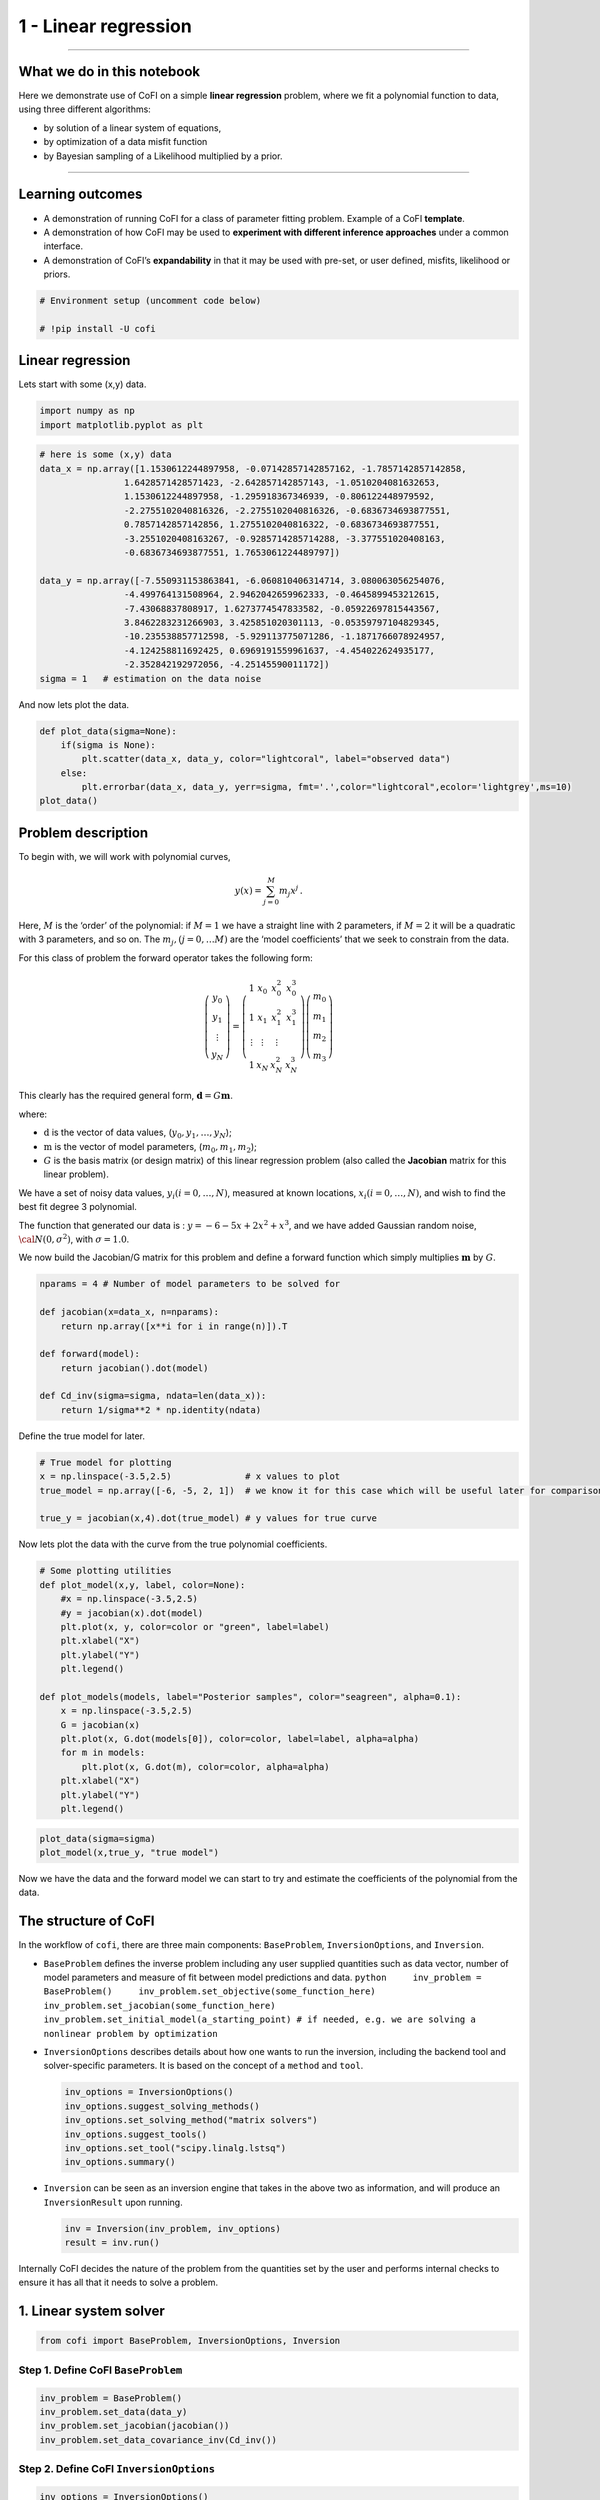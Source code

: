 
.. DO NOT EDIT.
.. THIS FILE WAS AUTOMATICALLY GENERATED BY SPHINX-GALLERY.
.. TO MAKE CHANGES, EDIT THE SOURCE PYTHON FILE:
.. "tutorials/generated/1_linear_regression.py"
.. LINE NUMBERS ARE GIVEN BELOW.

.. only:: html

    .. note::
        :class: sphx-glr-download-link-note

        Click :ref:`here <sphx_glr_download_tutorials_generated_1_linear_regression.py>`
        to download the full example code

.. rst-class:: sphx-glr-example-title

.. _sphx_glr_tutorials_generated_1_linear_regression.py:


1 - Linear regression
=====================

.. GENERATED FROM PYTHON SOURCE LINES 9-14

|Open In Colab|

.. |Open In Colab| image:: https://img.shields.io/badge/open%20in-Colab-b5e2fa?logo=googlecolab&style=flat-square&color=ffd670
   :target: https://colab.research.google.com/github/inlab-geo/cofi-examples/blob/main/tutorials/1_linear_regression.ipynb


.. GENERATED FROM PYTHON SOURCE LINES 17-42

--------------

What we do in this notebook
---------------------------

Here we demonstrate use of CoFI on a simple **linear regression**
problem, where we fit a polynomial function to data, using three
different algorithms:

-  by solution of a linear system of equations,
-  by optimization of a data misfit function
-  by Bayesian sampling of a Likelihood multiplied by a prior.

--------------

Learning outcomes
-----------------

-  A demonstration of running CoFI for a class of parameter fitting
   problem. Example of a CoFI **template**.
-  A demonstration of how CoFI may be used to **experiment with
   different inference approaches** under a common interface.
-  A demonstration of CoFI’s **expandability** in that it may be used
   with pre-set, or user defined, misfits, likelihood or priors.


.. GENERATED FROM PYTHON SOURCE LINES 42-47

.. code-block:: default


    # Environment setup (uncomment code below)

    # !pip install -U cofi








.. GENERATED FROM PYTHON SOURCE LINES 52-57

Linear regression
-----------------

Lets start with some (x,y) data.


.. GENERATED FROM PYTHON SOURCE LINES 57-61

.. code-block:: default


    import numpy as np
    import matplotlib.pyplot as plt








.. GENERATED FROM PYTHON SOURCE LINES 63-82

.. code-block:: default


    # here is some (x,y) data
    data_x = np.array([1.1530612244897958, -0.07142857142857162, -1.7857142857142858, 
                    1.6428571428571423, -2.642857142857143, -1.0510204081632653, 
                    1.1530612244897958, -1.295918367346939, -0.806122448979592, 
                    -2.2755102040816326, -2.2755102040816326, -0.6836734693877551, 
                    0.7857142857142856, 1.2755102040816322, -0.6836734693877551, 
                    -3.2551020408163267, -0.9285714285714288, -3.377551020408163, 
                    -0.6836734693877551, 1.7653061224489797])

    data_y = np.array([-7.550931153863841, -6.060810406314714, 3.080063056254076, 
                    -4.499764131508964, 2.9462042659962333, -0.4645899453212615, 
                    -7.43068837808917, 1.6273774547833582, -0.05922697815443567, 
                    3.8462283231266903, 3.425851020301113, -0.05359797104829345, 
                    -10.235538857712598, -5.929113775071286, -1.1871766078924957, 
                    -4.124258811692425, 0.6969191559961637, -4.454022624935177, 
                    -2.352842192972056, -4.25145590011172])
    sigma = 1   # estimation on the data noise








.. GENERATED FROM PYTHON SOURCE LINES 87-89

And now lets plot the data.


.. GENERATED FROM PYTHON SOURCE LINES 89-97

.. code-block:: default


    def plot_data(sigma=None):
        if(sigma is None):
            plt.scatter(data_x, data_y, color="lightcoral", label="observed data")
        else:
            plt.errorbar(data_x, data_y, yerr=sigma, fmt='.',color="lightcoral",ecolor='lightgrey',ms=10)
    plot_data()




.. image-sg:: /tutorials/generated/images/sphx_glr_1_linear_regression_001.png
   :alt: 1 linear regression
   :srcset: /tutorials/generated/images/sphx_glr_1_linear_regression_001.png
   :class: sphx-glr-single-img





.. GENERATED FROM PYTHON SOURCE LINES 102-139

Problem description
-------------------

To begin with, we will work with polynomial curves,

.. math:: y(x) = \sum_{j=0}^M m_j x^j\,.

Here, :math:`M` is the ‘order’ of the polynomial: if :math:`M=1` we have
a straight line with 2 parameters, if :math:`M=2` it will be a quadratic
with 3 parameters, and so on. The :math:`m_j, (j=0,\dots M)` are the
‘model coefficients’ that we seek to constrain from the data.

For this class of problem the forward operator takes the following form:

.. math:: \left(\begin{array}{c}y_0\\y_1\\\vdots\\y_N\end{array}\right) = \left(\begin{array}{ccc}1&x_0&x_0^2&x_0^3\\1&x_1&x_1^2&x_1^3\\\vdots&\vdots&\vdots\\1&x_N&x_N^2&x_N^3\end{array}\right)\left(\begin{array}{c}m_0\\m_1\\m_2\\m_3\end{array}\right)

This clearly has the required general form,
:math:`\mathbf{d} =G{\mathbf m}`.

where:

-  :math:`\textbf{d}` is the vector of data values,
   (:math:`y_0,y_1,\dots,y_N`);
-  :math:`\textbf{m}` is the vector of model parameters,
   (:math:`m_0,m_1,m_2`);
-  :math:`G` is the basis matrix (or design matrix) of this linear
   regression problem (also called the **Jacobian** matrix for this
   linear problem).

We have a set of noisy data values, :math:`y_i (i=0,\dots,N)`, measured
at known locations, :math:`x_i (i=0,\dots,N)`, and wish to find the best
fit degree 3 polynomial.

The function that generated our data is : :math:`y=-6-5x+2x^2+x^3`, and
we have added Gaussian random noise, :math:`{\cal N}(0,\sigma^2)`, with
:math:`\sigma=1.0`.


.. GENERATED FROM PYTHON SOURCE LINES 142-145

We now build the Jacobian/G matrix for this problem and define a forward
function which simply multiplies :math:`\mathbf m` by :math:`G`.


.. GENERATED FROM PYTHON SOURCE LINES 145-157

.. code-block:: default


    nparams = 4 # Number of model parameters to be solved for

    def jacobian(x=data_x, n=nparams):
        return np.array([x**i for i in range(n)]).T

    def forward(model):
        return jacobian().dot(model)

    def Cd_inv(sigma=sigma, ndata=len(data_x)):
        return 1/sigma**2 * np.identity(ndata)








.. GENERATED FROM PYTHON SOURCE LINES 162-164

Define the true model for later.


.. GENERATED FROM PYTHON SOURCE LINES 164-171

.. code-block:: default


    # True model for plotting
    x = np.linspace(-3.5,2.5)              # x values to plot
    true_model = np.array([-6, -5, 2, 1])  # we know it for this case which will be useful later for comparison.

    true_y = jacobian(x,4).dot(true_model) # y values for true curve








.. GENERATED FROM PYTHON SOURCE LINES 176-179

Now lets plot the data with the curve from the true polynomial
coefficients.


.. GENERATED FROM PYTHON SOURCE LINES 179-199

.. code-block:: default


    # Some plotting utilities
    def plot_model(x,y, label, color=None):
        #x = np.linspace(-3.5,2.5)
        #y = jacobian(x).dot(model)
        plt.plot(x, y, color=color or "green", label=label)
        plt.xlabel("X")
        plt.ylabel("Y")
        plt.legend()

    def plot_models(models, label="Posterior samples", color="seagreen", alpha=0.1):
        x = np.linspace(-3.5,2.5)
        G = jacobian(x)
        plt.plot(x, G.dot(models[0]), color=color, label=label, alpha=alpha)
        for m in models:
            plt.plot(x, G.dot(m), color=color, alpha=alpha)
        plt.xlabel("X")
        plt.ylabel("Y")
        plt.legend()








.. GENERATED FROM PYTHON SOURCE LINES 201-205

.. code-block:: default


    plot_data(sigma=sigma)
    plot_model(x,true_y, "true model")




.. image-sg:: /tutorials/generated/images/sphx_glr_1_linear_regression_002.png
   :alt: 1 linear regression
   :srcset: /tutorials/generated/images/sphx_glr_1_linear_regression_002.png
   :class: sphx-glr-single-img





.. GENERATED FROM PYTHON SOURCE LINES 210-213

Now we have the data and the forward model we can start to try and
estimate the coefficients of the polynomial from the data.


.. GENERATED FROM PYTHON SOURCE LINES 216-257

The structure of CoFI 
----------------------

In the workflow of ``cofi``, there are three main components:
``BaseProblem``, ``InversionOptions``, and ``Inversion``.

-  ``BaseProblem`` defines the inverse problem including any user
   supplied quantities such as data vector, number of model parameters
   and measure of fit between model predictions and data.
   ``python     inv_problem = BaseProblem()     inv_problem.set_objective(some_function_here)     inv_problem.set_jacobian(some_function_here)     inv_problem.set_initial_model(a_starting_point) # if needed, e.g. we are solving a nonlinear problem by optimization``

    

-  ``InversionOptions`` describes details about how one wants to run the
   inversion, including the backend tool and solver-specific parameters.
   It is based on the concept of a ``method`` and ``tool``.

   .. code:: python

      inv_options = InversionOptions()
      inv_options.suggest_solving_methods()
      inv_options.set_solving_method("matrix solvers")
      inv_options.suggest_tools()
      inv_options.set_tool("scipy.linalg.lstsq")
      inv_options.summary()

    

-  ``Inversion`` can be seen as an inversion engine that takes in the
   above two as information, and will produce an ``InversionResult``
   upon running.

   .. code:: python

      inv = Inversion(inv_problem, inv_options)
      result = inv.run()

Internally CoFI decides the nature of the problem from the quantities
set by the user and performs internal checks to ensure it has all that
it needs to solve a problem.


.. GENERATED FROM PYTHON SOURCE LINES 260-263

1. Linear system solver
-----------------------


.. GENERATED FROM PYTHON SOURCE LINES 263-266

.. code-block:: default


    from cofi import BaseProblem, InversionOptions, Inversion








.. GENERATED FROM PYTHON SOURCE LINES 271-274

Step 1. Define CoFI ``BaseProblem``
~~~~~~~~~~~~~~~~~~~~~~~~~~~~~~~~~~~


.. GENERATED FROM PYTHON SOURCE LINES 274-280

.. code-block:: default


    inv_problem = BaseProblem()
    inv_problem.set_data(data_y)
    inv_problem.set_jacobian(jacobian())
    inv_problem.set_data_covariance_inv(Cd_inv())








.. GENERATED FROM PYTHON SOURCE LINES 285-288

Step 2. Define CoFI ``InversionOptions``
~~~~~~~~~~~~~~~~~~~~~~~~~~~~~~~~~~~~~~~~


.. GENERATED FROM PYTHON SOURCE LINES 288-291

.. code-block:: default


    inv_options = InversionOptions()








.. GENERATED FROM PYTHON SOURCE LINES 296-299

Using the information supplied, we can ask CoFI to suggest some solving
methods.


.. GENERATED FROM PYTHON SOURCE LINES 299-302

.. code-block:: default


    inv_options.suggest_solving_methods()





.. rst-class:: sphx-glr-script-out

 .. code-block:: none

    The following solving methods are supported:
    {'optimization', 'matrix solvers', 'sampling'}

    Use `suggest_tools()` to see a full list of backend tools for each method




.. GENERATED FROM PYTHON SOURCE LINES 307-309

We can ask CoFI to suggest some specific software tools as well.


.. GENERATED FROM PYTHON SOURCE LINES 309-312

.. code-block:: default


    inv_options.suggest_tools()





.. rst-class:: sphx-glr-script-out

 .. code-block:: none

    Here's a complete list of inversion solvers supported by CoFI (grouped by methods):
    {
        "optimization": [
            "scipy.optimize.minimize",
            "scipy.optimize.least_squares",
            "torch.optim"
        ],
        "matrix solvers": [
            "scipy.linalg.lstsq",
            "cofi.simple_newton"
        ],
        "sampling": [
            "emcee"
        ]
    }




.. GENERATED FROM PYTHON SOURCE LINES 314-318

.. code-block:: default


    inv_options.set_solving_method("matrix solvers") # lets decide to use a matrix solver.
    inv_options.summary()





.. rst-class:: sphx-glr-script-out

 .. code-block:: none

    =============================
    Summary for inversion options
    =============================
    Solving method: matrix solvers
    Use `suggest_solving_methods()` to check available solving methods.
    -----------------------------
    Backend tool: `scipy.linalg.lstsq (by default)` - SciPy's wrapper function over LAPACK's linear least-squares solver, using 'gelsd', 'gelsy' (default), or 'gelss' as backend driver
    References: ['https://docs.scipy.org/doc/scipy/reference/generated/scipy.linalg.lstsq.html', 'https://www.netlib.org/lapack/lug/node27.html']
    Use `suggest_tools()` to check available backend tools.
    -----------------------------
    Solver-specific parameters: None set
    Use `suggest_solver_params()` to check required/optional solver-specific parameters.




.. GENERATED FROM PYTHON SOURCE LINES 320-324

.. code-block:: default


    # below is optional, as this has already been the default tool under "linear least square"
    inv_options.set_tool("scipy.linalg.lstsq")








.. GENERATED FROM PYTHON SOURCE LINES 329-347

Step 3. Define CoFI ``Inversion`` and run
~~~~~~~~~~~~~~~~~~~~~~~~~~~~~~~~~~~~~~~~~

Our choices so far have defined a linear parameter estimation problem
(without any regularization) to be solved within a least squares
framework. In this case the selection of a ``matrix solvers`` method
will mean we are calculating the standard least squares solution

.. math::


   m = (G^T C_d^{-1} G)^{-1} G^T C_d^{-1} d

and our choice of backend tool ``scipy.linalg.lstsq``, means that we
will employ scipy’s ``linalg`` package to perform the numerics.

Lets run CoFI.


.. GENERATED FROM PYTHON SOURCE LINES 347-351

.. code-block:: default


    inv = Inversion(inv_problem, inv_options)
    inv_result = inv.run()








.. GENERATED FROM PYTHON SOURCE LINES 353-357

.. code-block:: default


    print(f"The inversion result from `scipy.linalg.lstsq`: {inv_result.model}\n")
    inv_result.summary()





.. rst-class:: sphx-glr-script-out

 .. code-block:: none

    The inversion result from `scipy.linalg.lstsq`: [-5.71964359 -5.10903808  1.82553662  0.97472374]

    ============================
    Summary for inversion result
    ============================
    SUCCESS
    ----------------------------
    model: [-5.71964359 -5.10903808  1.82553662  0.97472374]
    sum_of_squared_residuals: []
    effective_rank: 4
    singular_values: [3765.51775745   69.19268194   16.27124488    3.85437889]
    model_covariance: [[ 0.19027447  0.05812534 -0.08168411 -0.02550866]
     [ 0.05812534  0.08673796 -0.03312809 -0.01812686]
     [-0.08168411 -0.03312809  0.05184851  0.01704165]
     [-0.02550866 -0.01812686  0.01704165  0.00676031]]




.. GENERATED FROM PYTHON SOURCE LINES 362-364

Lets plot the solution.


.. GENERATED FROM PYTHON SOURCE LINES 364-369

.. code-block:: default


    plot_data()
    plot_model(x,jacobian(x).dot(inv_result.model), "linear system solver", color="seagreen")
    plot_model(x,true_y, "true model", color="darkorange")




.. image-sg:: /tutorials/generated/images/sphx_glr_1_linear_regression_003.png
   :alt: 1 linear regression
   :srcset: /tutorials/generated/images/sphx_glr_1_linear_regression_003.png
   :class: sphx-glr-single-img





.. GENERATED FROM PYTHON SOURCE LINES 374-399

2. Optimizer
------------

The same overdetermined linear problem,
:math:`\textbf{d} = G\textbf{m}`, with Gaussian data noise can also be
solved by minimising the squares of the residual of the linear
equations, e.g. :math:`\textbf{r}^T \textbf{C}_d^{-1}\textbf{r}` where
:math:`\textbf{r}=\textbf{d}-G\textbf{m}`. The above matrix solver
solution gives us the best data fitting model, but a direct optimisation
approach could also be used, say when the number of unknowns is large
and we do not wish, or are unable to provide the Jacobian function.

So we use a plain optimizer ``scipy.optimize.minimize`` to demonstrate
this ability.

.. raw:: html

   <!-- For this backend solver to run successfully, some additional information should be provided, otherwise
   you'll see an error to notify what additional information is required by the solver.

   There are several ways to provide the information needed to solve an inverse problem with 
   CoFI. In the example below we provide functions to calculate the data and the optional 
   regularisation. CoFI then generates the objective function for us based on the information 
   provided. The alternative to this would be to directly provide objective function to CoFI. -->


.. GENERATED FROM PYTHON SOURCE LINES 399-421

.. code-block:: default


    ######## CoFI BaseProblem - provide additional information
    inv_problem.set_initial_model(np.ones(nparams))
    inv_problem.set_forward(forward)
    inv_problem.set_data_misfit("squared error")

    # inv_problem.set_objective(your_own_misfit_function)    # (optionally) if you'd like to define your own misfit
    # inv_problem.set_gradient(your_own_gradient_of_misfit_function)    # (optionally) if you'd like to define your own misfit gradient

    ######## CoFI InversionOptions - set a different tool
    inv_options_2 = InversionOptions()
    inv_options_2.set_tool("scipy.optimize.minimize")
    inv_options_2.set_params(method="Nelder-Mead")

    ######## CoFI Inversion - run it
    inv_2 = Inversion(inv_problem, inv_options_2)
    inv_result_2 = inv_2.run()

    ######## CoFI InversionResult - check result
    print(f"The inversion result from `scipy.optimize.minimize`: {inv_result_2.model}\n")
    inv_result_2.summary()





.. rst-class:: sphx-glr-script-out

 .. code-block:: none

    The inversion result from `scipy.optimize.minimize`: [-5.71967431 -5.10913992  1.82556456  0.9747426 ]

    ============================
    Summary for inversion result
    ============================
    SUCCESS
    ----------------------------
    fun: 14.961508008942795
    nit: 193
    nfev: 330
    status: 0
    message: Optimization terminated successfully.
    final_simplex: (array([[-5.71967431, -5.10913992,  1.82556456,  0.9747426 ],
           [-5.71958302, -5.10907158,  1.8255083 ,  0.97472628],
           [-5.71969118, -5.10911404,  1.82556388,  0.97474474],
           [-5.7197282 , -5.10917942,  1.82554925,  0.97474097],
           [-5.71960767, -5.10913354,  1.82551338,  0.97473478]]), array([14.96150801, 14.96150804, 14.96150805, 14.9615082 , 14.96150821]))
    model: [-5.71967431 -5.10913992  1.82556456  0.9747426 ]




.. GENERATED FROM PYTHON SOURCE LINES 423-428

.. code-block:: default


    plot_data()
    plot_model(x,jacobian(x).dot(inv_result_2.model), "optimization solution", color="cornflowerblue")
    plot_model(x,true_y, "true model", color="darkorange")




.. image-sg:: /tutorials/generated/images/sphx_glr_1_linear_regression_004.png
   :alt: 1 linear regression
   :srcset: /tutorials/generated/images/sphx_glr_1_linear_regression_004.png
   :class: sphx-glr-single-img





.. GENERATED FROM PYTHON SOURCE LINES 433-435

--------------


.. GENERATED FROM PYTHON SOURCE LINES 438-467

Challenge: Change the polynomial degree
~~~~~~~~~~~~~~~~~~~~~~~~~~~~~~~~~~~~~~~

Try and replace the 3rd order polynomial with a 1st order polynomial
(i.e. :math:`M=1`) by adding the required commands below. What does the
plot looks like?

|Upload to Jamboard 1|

Start from code below:

::

   inv_problem = BaseProblem()
   inv_problem.set_data(data_y)
   inv_problem.set_jacobian(jacobian(n=<CHANGE ME>))
   inv_problem.set_data_covariance_inv(Cd_inv())
   inv_options.set_solving_method("matrix solvers") # lets decide to use a matrix solver.
   inv = Inversion(inv_problem, inv_options)
   inv_result = inv.run()

   print("Inferred curve with n = <CHANGE ME> ")
   plot_data()
   plot_model(x,jacobian(x,n=<CHANGE ME>).dot(inv_result.model), "optimization solution", color="cornflowerblue")
   plot_model(x,true_y, "true model", color="darkorange")

.. |Upload to Jamboard 1| image:: https://img.shields.io/badge/Click%20&%20upload%20your%20results%20to-Jamboard-lightgrey?logo=jamboard&style=for-the-badge&color=fcbf49&labelColor=edede9
   :target: https://jamboard.google.com/d/1Fu_vIhWIlDl-gs9gzSPBNXLjzj2CsS70fLMDN8-7Sew/edit?usp=sharing


.. GENERATED FROM PYTHON SOURCE LINES 467-472

.. code-block:: default


    # Copy the template above, Replace <CHANGE ME> with your answer










.. GENERATED FROM PYTHON SOURCE LINES 474-490

.. code-block:: default


    #@title Solution

    inv_problem = BaseProblem()
    inv_problem.set_data(data_y)
    inv_problem.set_jacobian(jacobian(n=2))
    inv_problem.set_data_covariance_inv(Cd_inv())
    inv_options.set_solving_method("matrix solvers") # lets decide to use a matrix solver.
    inv = Inversion(inv_problem, inv_options)
    inv_result = inv.run()

    print("Inferred curve with n = 2 ")
    plot_data()
    plot_model(x,jacobian(x,n=2).dot(inv_result.model), "optimization solution", color="cornflowerblue")
    plot_model(x,true_y, "true model", color="darkorange")




.. image-sg:: /tutorials/generated/images/sphx_glr_1_linear_regression_005.png
   :alt: 1 linear regression
   :srcset: /tutorials/generated/images/sphx_glr_1_linear_regression_005.png
   :class: sphx-glr-single-img


.. rst-class:: sphx-glr-script-out

 .. code-block:: none

    Inferred curve with n = 2 




.. GENERATED FROM PYTHON SOURCE LINES 495-497

--------------


.. GENERATED FROM PYTHON SOURCE LINES 500-503

3. Bayesian sampling
--------------------


.. GENERATED FROM PYTHON SOURCE LINES 506-529

Likelihood
~~~~~~~~~~

Since data errors follow a Gaussian in this example, we can define a
Likelihood function, :math:`p({\mathbf d}_{obs}| {\mathbf m})`.

.. math::


   p({\mathbf d}_{obs} | {\mathbf m}) \propto \exp \left\{- \frac{1}{2} ({\mathbf d}_{obs}-{\mathbf d}_{pred}({\mathbf m}))^T C_D^{-1} ({\mathbf d}_{obs}-{\mathbf d}_{pred}({\mathbf m})) \right\}

where :math:`{\mathbf d}_{obs}` represents the observed y values and
:math:`{\mathbf d}_{pred}({\mathbf m})` are those predicted by the
polynomial model :math:`({\mathbf m})`. The Likelihood is defined as the
probability of observing the data actually observed, given a model. In
practice we usually only need to evaluate the log of the Likelihood,
:math:`\log p({\mathbf d}_{obs} | {\mathbf m})`. To do so, we require
the inverse data covariance matrix describing the statistics of the
noise in the data, :math:`C_D^{-1}` . For this problem the data errors
are independent with identical standard deviation in noise for each
datum. Hence :math:`C_D^{-1} = \frac{1}{\sigma^2}I` where
:math:`\sigma=1`.


.. GENERATED FROM PYTHON SOURCE LINES 529-538

.. code-block:: default


    sigma = 1.0                                     # common noise standard deviation
    Cdinv = np.eye(len(data_y))/(sigma**2)      # inverse data covariance matrix

    def log_likelihood(model):
        y_synthetics = forward(model)
        residual = data_y - y_synthetics
        return -0.5 * residual @ (Cdinv @ residual).T








.. GENERATED FROM PYTHON SOURCE LINES 543-546

Note that the user could specify **any appropriate Likelihood function**
of their choosing here.


.. GENERATED FROM PYTHON SOURCE LINES 549-573

Prior
~~~~~

Bayesian sampling requires a prior probability density function. A
common problem with polynomial coefficients as model parameters is that
it is not at all obvious what a prior should be. Here we choose a
uniform prior with specified bounds

.. math::


   \begin{align}
   p({\mathbf m}) &= \frac{1}{V},\quad  l_i \le m_i \le u_i, \quad (i=1,\dots,M)\\
   \\
            &= 0, \quad {\rm otherwise},
   \end{align}

where :math:`l_i` and :math:`u_i` are lower and upper bounds on the
:math:`i`\ th model coefficient.

Here use the uniform distribution with
:math:`{\mathbf l}^T = (-10.,-10.,-10.,-10.)`, and
:math:`{\mathbf u}^T = (10.,10.,10.,10.)`.


.. GENERATED FROM PYTHON SOURCE LINES 573-582

.. code-block:: default


    m_lower_bound = np.ones(nparams) * (-10.)             # lower bound for uniform prior
    m_upper_bound = np.ones(nparams) * 10                 # upper bound for uniform prior

    def log_prior(model):    # uniform distribution
        for i in range(len(m_lower_bound)):
            if model[i] < m_lower_bound[i] or model[i] > m_upper_bound[i]: return -np.inf
        return 0.0 # model lies within bounds -> return log(1)








.. GENERATED FROM PYTHON SOURCE LINES 587-590

Note that the user could specify **any appropriate Prior PDF** of their
choosing here.


.. GENERATED FROM PYTHON SOURCE LINES 593-614

Bayesian sampling
~~~~~~~~~~~~~~~~~

In this aproach we sample a probability distribution rather than find a
single best fit solution. Bayes’ theorem tells us the the posterior
distribution is proportional to the Likelihood and the prior.

.. math:: p(\mathbf{m}|\mathbf{d}) = K p(\mathbf{d}|\mathbf{m})p(\mathbf{m})

where :math:`K` is some constant. Under the assumptions specified
:math:`p(\mathbf{m}|\mathbf{d})` gives a probability density of models
that are supported by the data. We seek to draw random samples from
:math:`p(\mathbf{m}|\mathbf{d})` over model space and then to make
inferences from the resulting ensemble of model parameters.

In this example we make use of *The Affine Invariant Markov chain Monte
Carlo (MCMC) Ensemble sampler* `Goodman and Weare
2010 <https://msp.org/camcos/2010/5-1/p04.xhtml>`__ to sample the
posterior distribution of the model. (See more details about
`emcee <https://emcee.readthedocs.io/en/stable/>`__).


.. GENERATED FROM PYTHON SOURCE LINES 617-624

Starting points for random walkers
~~~~~~~~~~~~~~~~~~~~~~~~~~~~~~~~~~

Now we define some hyperparameters (e.g. the number of walkers and
steps), and initialise the starting positions of walkers. We start all
walkers in a small ball about a chosen point :math:`(0, 0, 0, 0)`.


.. GENERATED FROM PYTHON SOURCE LINES 624-630

.. code-block:: default


    nwalkers = 32
    ndim = nparams
    nsteps = 10000
    walkers_start = np.zeros(nparams) + 1e-4 * np.random.randn(nwalkers, ndim)








.. GENERATED FROM PYTHON SOURCE LINES 635-638

Add the information and run with CoFI
~~~~~~~~~~~~~~~~~~~~~~~~~~~~~~~~~~~~~


.. GENERATED FROM PYTHON SOURCE LINES 638-657

.. code-block:: default


    ######## CoFI BaseProblem - provide additional information
    inv_problem.set_log_prior(log_prior)
    inv_problem.set_log_likelihood(log_likelihood)
    inv_problem.set_walkers_starting_pos(walkers_start)

    ######## CoFI InversionOptions - get a different tool
    inv_options_3 = InversionOptions()
    inv_options_3.set_tool("emcee")      # Here we use to Affine Invariant McMC sampler from Goodman and Weare (2010).
    inv_options_3.set_params(nwalkers=nwalkers, nsteps=nsteps, progress=True)

    ######## CoFI Inversion - run it
    inv_3 = Inversion(inv_problem, inv_options_3)
    inv_result_3 = inv_3.run()

    ######## CoFI InversionResult - check result
    print(f"The inversion result from `emcee`:")
    inv_result_3.summary()





.. rst-class:: sphx-glr-script-out

 .. code-block:: none

      0%|          | 0/10000 [00:00<?, ?it/s]      1%|          | 97/10000 [00:00<00:10, 967.66it/s]      2%|2         | 215/10000 [00:00<00:08, 1089.52it/s]      3%|3         | 336/10000 [00:00<00:08, 1142.34it/s]      5%|4         | 457/10000 [00:00<00:08, 1167.03it/s]      6%|5         | 578/10000 [00:00<00:07, 1181.75it/s]      7%|6         | 699/10000 [00:00<00:07, 1191.06it/s]      8%|8         | 821/10000 [00:00<00:07, 1197.42it/s]      9%|9         | 942/10000 [00:00<00:07, 1201.12it/s]     11%|#         | 1063/10000 [00:00<00:07, 1203.85it/s]     12%|#1        | 1184/10000 [00:01<00:07, 1205.51it/s]     13%|#3        | 1306/10000 [00:01<00:07, 1207.07it/s]     14%|#4        | 1427/10000 [00:01<00:07, 1206.62it/s]     15%|#5        | 1548/10000 [00:01<00:07, 1206.83it/s]     17%|#6        | 1669/10000 [00:01<00:06, 1207.36it/s]     18%|#7        | 1790/10000 [00:01<00:06, 1208.03it/s]     19%|#9        | 1911/10000 [00:01<00:06, 1208.53it/s]     20%|##        | 2032/10000 [00:01<00:06, 1208.54it/s]     22%|##1       | 2153/10000 [00:01<00:06, 1208.88it/s]     23%|##2       | 2274/10000 [00:01<00:06, 1208.90it/s]     24%|##3       | 2395/10000 [00:02<00:06, 1208.77it/s]     25%|##5       | 2516/10000 [00:02<00:06, 1208.78it/s]     26%|##6       | 2637/10000 [00:02<00:06, 1208.62it/s]     28%|##7       | 2758/10000 [00:02<00:05, 1207.80it/s]     29%|##8       | 2879/10000 [00:02<00:05, 1208.26it/s]     30%|###       | 3001/10000 [00:02<00:05, 1209.24it/s]     31%|###1      | 3122/10000 [00:02<00:05, 1208.92it/s]     32%|###2      | 3243/10000 [00:02<00:05, 1208.91it/s]     34%|###3      | 3364/10000 [00:02<00:05, 1208.83it/s]     35%|###4      | 3486/10000 [00:02<00:05, 1209.20it/s]     36%|###6      | 3607/10000 [00:03<00:05, 1208.19it/s]     37%|###7      | 3729/10000 [00:03<00:05, 1208.72it/s]     38%|###8      | 3850/10000 [00:03<00:05, 1208.15it/s]     40%|###9      | 3971/10000 [00:03<00:04, 1208.52it/s]     41%|####      | 4092/10000 [00:03<00:04, 1208.56it/s]     42%|####2     | 4213/10000 [00:03<00:04, 1208.63it/s]     43%|####3     | 4335/10000 [00:03<00:04, 1209.13it/s]     45%|####4     | 4457/10000 [00:03<00:04, 1209.63it/s]     46%|####5     | 4579/10000 [00:03<00:04, 1209.80it/s]     47%|####6     | 4700/10000 [00:03<00:04, 1209.36it/s]     48%|####8     | 4821/10000 [00:04<00:04, 1209.31it/s]     49%|####9     | 4942/10000 [00:04<00:04, 1207.03it/s]     51%|#####     | 5063/10000 [00:04<00:04, 1206.65it/s]     52%|#####1    | 5184/10000 [00:04<00:03, 1207.48it/s]     53%|#####3    | 5305/10000 [00:04<00:03, 1207.99it/s]     54%|#####4    | 5426/10000 [00:04<00:03, 1206.71it/s]     55%|#####5    | 5547/10000 [00:04<00:03, 1207.18it/s]     57%|#####6    | 5668/10000 [00:04<00:03, 1207.00it/s]     58%|#####7    | 5789/10000 [00:04<00:03, 1203.35it/s]     59%|#####9    | 5910/10000 [00:04<00:03, 1203.59it/s]     60%|######    | 6031/10000 [00:05<00:03, 1203.47it/s]     62%|######1   | 6152/10000 [00:05<00:03, 1204.00it/s]     63%|######2   | 6273/10000 [00:05<00:03, 1205.09it/s]     64%|######3   | 6394/10000 [00:05<00:02, 1206.13it/s]     65%|######5   | 6515/10000 [00:05<00:02, 1206.68it/s]     66%|######6   | 6636/10000 [00:05<00:02, 1206.42it/s]     68%|######7   | 6757/10000 [00:05<00:02, 1206.92it/s]     69%|######8   | 6878/10000 [00:05<00:02, 1207.29it/s]     70%|######9   | 6999/10000 [00:05<00:02, 1207.57it/s]     71%|#######1  | 7120/10000 [00:05<00:02, 1207.23it/s]     72%|#######2  | 7241/10000 [00:06<00:02, 1206.20it/s]     74%|#######3  | 7362/10000 [00:06<00:02, 1205.54it/s]     75%|#######4  | 7483/10000 [00:06<00:02, 1206.35it/s]     76%|#######6  | 7604/10000 [00:06<00:01, 1207.17it/s]     77%|#######7  | 7725/10000 [00:06<00:01, 1207.43it/s]     78%|#######8  | 7846/10000 [00:06<00:01, 1207.12it/s]     80%|#######9  | 7968/10000 [00:06<00:01, 1208.01it/s]     81%|########  | 8089/10000 [00:06<00:01, 1208.08it/s]     82%|########2 | 8210/10000 [00:06<00:01, 1208.29it/s]     83%|########3 | 8331/10000 [00:06<00:01, 1208.52it/s]     85%|########4 | 8452/10000 [00:07<00:01, 1207.55it/s]     86%|########5 | 8573/10000 [00:07<00:01, 1206.89it/s]     87%|########6 | 8695/10000 [00:07<00:01, 1207.90it/s]     88%|########8 | 8816/10000 [00:07<00:00, 1208.23it/s]     89%|########9 | 8938/10000 [00:07<00:00, 1208.93it/s]     91%|######### | 9059/10000 [00:07<00:00, 1207.98it/s]     92%|#########1| 9181/10000 [00:07<00:00, 1208.67it/s]     93%|#########3| 9302/10000 [00:07<00:00, 1208.59it/s]     94%|#########4| 9423/10000 [00:07<00:00, 1208.49it/s]     95%|#########5| 9544/10000 [00:07<00:00, 1208.81it/s]     97%|#########6| 9665/10000 [00:08<00:00, 1208.08it/s]     98%|#########7| 9786/10000 [00:08<00:00, 1207.78it/s]     99%|#########9| 9907/10000 [00:08<00:00, 1208.05it/s]    100%|##########| 10000/10000 [00:08<00:00, 1204.50it/s]
    The inversion result from `emcee`:
    ============================
    Summary for inversion result
    ============================
    SUCCESS
    ----------------------------
    sampler: <emcee.ensemble.EnsembleSampler object>
    blob_names: ['log_likelihood', 'log_prior']




.. GENERATED FROM PYTHON SOURCE LINES 662-673

Post-sampling analysis
~~~~~~~~~~~~~~~~~~~~~~

By default the raw sampler resulting object is attached to ``cofi``\ ’s
inversion result.

Optionally, you can convert that into an ``arviz`` data structure to
have access to a range of analysis functions. (See more details in
`arviz
documentation <https://python.arviz.org/en/latest/index.html>`__).


.. GENERATED FROM PYTHON SOURCE LINES 673-682

.. code-block:: default


    import arviz as az

    labels = ["m0", "m1", "m2","m3"]

    sampler = inv_result_3.sampler
    az_idata = az.from_emcee(sampler, var_names=labels)
    # az_idata = inv_result_3.to_arviz()      # alternatively








.. GENERATED FROM PYTHON SOURCE LINES 684-687

.. code-block:: default


    az_idata.get("posterior")






.. raw:: html

    <div class="output_subarea output_html rendered_html output_result">
    <div><svg style="position: absolute; width: 0; height: 0; overflow: hidden">
    <defs>
    <symbol id="icon-database" viewBox="0 0 32 32">
    <path d="M16 0c-8.837 0-16 2.239-16 5v4c0 2.761 7.163 5 16 5s16-2.239 16-5v-4c0-2.761-7.163-5-16-5z"></path>
    <path d="M16 17c-8.837 0-16-2.239-16-5v6c0 2.761 7.163 5 16 5s16-2.239 16-5v-6c0 2.761-7.163 5-16 5z"></path>
    <path d="M16 26c-8.837 0-16-2.239-16-5v6c0 2.761 7.163 5 16 5s16-2.239 16-5v-6c0 2.761-7.163 5-16 5z"></path>
    </symbol>
    <symbol id="icon-file-text2" viewBox="0 0 32 32">
    <path d="M28.681 7.159c-0.694-0.947-1.662-2.053-2.724-3.116s-2.169-2.030-3.116-2.724c-1.612-1.182-2.393-1.319-2.841-1.319h-15.5c-1.378 0-2.5 1.121-2.5 2.5v27c0 1.378 1.122 2.5 2.5 2.5h23c1.378 0 2.5-1.122 2.5-2.5v-19.5c0-0.448-0.137-1.23-1.319-2.841zM24.543 5.457c0.959 0.959 1.712 1.825 2.268 2.543h-4.811v-4.811c0.718 0.556 1.584 1.309 2.543 2.268zM28 29.5c0 0.271-0.229 0.5-0.5 0.5h-23c-0.271 0-0.5-0.229-0.5-0.5v-27c0-0.271 0.229-0.5 0.5-0.5 0 0 15.499-0 15.5 0v7c0 0.552 0.448 1 1 1h7v19.5z"></path>
    <path d="M23 26h-14c-0.552 0-1-0.448-1-1s0.448-1 1-1h14c0.552 0 1 0.448 1 1s-0.448 1-1 1z"></path>
    <path d="M23 22h-14c-0.552 0-1-0.448-1-1s0.448-1 1-1h14c0.552 0 1 0.448 1 1s-0.448 1-1 1z"></path>
    <path d="M23 18h-14c-0.552 0-1-0.448-1-1s0.448-1 1-1h14c0.552 0 1 0.448 1 1s-0.448 1-1 1z"></path>
    </symbol>
    </defs>
    </svg>
    <style>/* CSS stylesheet for displaying xarray objects in jupyterlab.
     *
     */

    :root {
      --xr-font-color0: var(--jp-content-font-color0, rgba(0, 0, 0, 1));
      --xr-font-color2: var(--jp-content-font-color2, rgba(0, 0, 0, 0.54));
      --xr-font-color3: var(--jp-content-font-color3, rgba(0, 0, 0, 0.38));
      --xr-border-color: var(--jp-border-color2, #e0e0e0);
      --xr-disabled-color: var(--jp-layout-color3, #bdbdbd);
      --xr-background-color: var(--jp-layout-color0, white);
      --xr-background-color-row-even: var(--jp-layout-color1, white);
      --xr-background-color-row-odd: var(--jp-layout-color2, #eeeeee);
    }

    html[theme=dark],
    body[data-theme=dark],
    body.vscode-dark {
      --xr-font-color0: rgba(255, 255, 255, 1);
      --xr-font-color2: rgba(255, 255, 255, 0.54);
      --xr-font-color3: rgba(255, 255, 255, 0.38);
      --xr-border-color: #1F1F1F;
      --xr-disabled-color: #515151;
      --xr-background-color: #111111;
      --xr-background-color-row-even: #111111;
      --xr-background-color-row-odd: #313131;
    }

    .xr-wrap {
      display: block !important;
      min-width: 300px;
      max-width: 700px;
    }

    .xr-text-repr-fallback {
      /* fallback to plain text repr when CSS is not injected (untrusted notebook) */
      display: none;
    }

    .xr-header {
      padding-top: 6px;
      padding-bottom: 6px;
      margin-bottom: 4px;
      border-bottom: solid 1px var(--xr-border-color);
    }

    .xr-header > div,
    .xr-header > ul {
      display: inline;
      margin-top: 0;
      margin-bottom: 0;
    }

    .xr-obj-type,
    .xr-array-name {
      margin-left: 2px;
      margin-right: 10px;
    }

    .xr-obj-type {
      color: var(--xr-font-color2);
    }

    .xr-sections {
      padding-left: 0 !important;
      display: grid;
      grid-template-columns: 150px auto auto 1fr 20px 20px;
    }

    .xr-section-item {
      display: contents;
    }

    .xr-section-item input {
      display: none;
    }

    .xr-section-item input + label {
      color: var(--xr-disabled-color);
    }

    .xr-section-item input:enabled + label {
      cursor: pointer;
      color: var(--xr-font-color2);
    }

    .xr-section-item input:enabled + label:hover {
      color: var(--xr-font-color0);
    }

    .xr-section-summary {
      grid-column: 1;
      color: var(--xr-font-color2);
      font-weight: 500;
    }

    .xr-section-summary > span {
      display: inline-block;
      padding-left: 0.5em;
    }

    .xr-section-summary-in:disabled + label {
      color: var(--xr-font-color2);
    }

    .xr-section-summary-in + label:before {
      display: inline-block;
      content: '►';
      font-size: 11px;
      width: 15px;
      text-align: center;
    }

    .xr-section-summary-in:disabled + label:before {
      color: var(--xr-disabled-color);
    }

    .xr-section-summary-in:checked + label:before {
      content: '▼';
    }

    .xr-section-summary-in:checked + label > span {
      display: none;
    }

    .xr-section-summary,
    .xr-section-inline-details {
      padding-top: 4px;
      padding-bottom: 4px;
    }

    .xr-section-inline-details {
      grid-column: 2 / -1;
    }

    .xr-section-details {
      display: none;
      grid-column: 1 / -1;
      margin-bottom: 5px;
    }

    .xr-section-summary-in:checked ~ .xr-section-details {
      display: contents;
    }

    .xr-array-wrap {
      grid-column: 1 / -1;
      display: grid;
      grid-template-columns: 20px auto;
    }

    .xr-array-wrap > label {
      grid-column: 1;
      vertical-align: top;
    }

    .xr-preview {
      color: var(--xr-font-color3);
    }

    .xr-array-preview,
    .xr-array-data {
      padding: 0 5px !important;
      grid-column: 2;
    }

    .xr-array-data,
    .xr-array-in:checked ~ .xr-array-preview {
      display: none;
    }

    .xr-array-in:checked ~ .xr-array-data,
    .xr-array-preview {
      display: inline-block;
    }

    .xr-dim-list {
      display: inline-block !important;
      list-style: none;
      padding: 0 !important;
      margin: 0;
    }

    .xr-dim-list li {
      display: inline-block;
      padding: 0;
      margin: 0;
    }

    .xr-dim-list:before {
      content: '(';
    }

    .xr-dim-list:after {
      content: ')';
    }

    .xr-dim-list li:not(:last-child):after {
      content: ',';
      padding-right: 5px;
    }

    .xr-has-index {
      font-weight: bold;
    }

    .xr-var-list,
    .xr-var-item {
      display: contents;
    }

    .xr-var-item > div,
    .xr-var-item label,
    .xr-var-item > .xr-var-name span {
      background-color: var(--xr-background-color-row-even);
      margin-bottom: 0;
    }

    .xr-var-item > .xr-var-name:hover span {
      padding-right: 5px;
    }

    .xr-var-list > li:nth-child(odd) > div,
    .xr-var-list > li:nth-child(odd) > label,
    .xr-var-list > li:nth-child(odd) > .xr-var-name span {
      background-color: var(--xr-background-color-row-odd);
    }

    .xr-var-name {
      grid-column: 1;
    }

    .xr-var-dims {
      grid-column: 2;
    }

    .xr-var-dtype {
      grid-column: 3;
      text-align: right;
      color: var(--xr-font-color2);
    }

    .xr-var-preview {
      grid-column: 4;
    }

    .xr-var-name,
    .xr-var-dims,
    .xr-var-dtype,
    .xr-preview,
    .xr-attrs dt {
      white-space: nowrap;
      overflow: hidden;
      text-overflow: ellipsis;
      padding-right: 10px;
    }

    .xr-var-name:hover,
    .xr-var-dims:hover,
    .xr-var-dtype:hover,
    .xr-attrs dt:hover {
      overflow: visible;
      width: auto;
      z-index: 1;
    }

    .xr-var-attrs,
    .xr-var-data {
      display: none;
      background-color: var(--xr-background-color) !important;
      padding-bottom: 5px !important;
    }

    .xr-var-attrs-in:checked ~ .xr-var-attrs,
    .xr-var-data-in:checked ~ .xr-var-data {
      display: block;
    }

    .xr-var-data > table {
      float: right;
    }

    .xr-var-name span,
    .xr-var-data,
    .xr-attrs {
      padding-left: 25px !important;
    }

    .xr-attrs,
    .xr-var-attrs,
    .xr-var-data {
      grid-column: 1 / -1;
    }

    dl.xr-attrs {
      padding: 0;
      margin: 0;
      display: grid;
      grid-template-columns: 125px auto;
    }

    .xr-attrs dt,
    .xr-attrs dd {
      padding: 0;
      margin: 0;
      float: left;
      padding-right: 10px;
      width: auto;
    }

    .xr-attrs dt {
      font-weight: normal;
      grid-column: 1;
    }

    .xr-attrs dt:hover span {
      display: inline-block;
      background: var(--xr-background-color);
      padding-right: 10px;
    }

    .xr-attrs dd {
      grid-column: 2;
      white-space: pre-wrap;
      word-break: break-all;
    }

    .xr-icon-database,
    .xr-icon-file-text2 {
      display: inline-block;
      vertical-align: middle;
      width: 1em;
      height: 1.5em !important;
      stroke-width: 0;
      stroke: currentColor;
      fill: currentColor;
    }
    </style><pre class='xr-text-repr-fallback'>&lt;xarray.Dataset&gt;
    Dimensions:  (chain: 32, draw: 10000)
    Coordinates:
      * chain    (chain) int64 0 1 2 3 4 5 6 7 8 9 ... 22 23 24 25 26 27 28 29 30 31
      * draw     (draw) int64 0 1 2 3 4 5 6 7 ... 9993 9994 9995 9996 9997 9998 9999
    Data variables:
        m0       (chain, draw) float64 -0.0001787 -0.000345 ... -6.586 -6.586
        m1       (chain, draw) float64 -2.378e-05 0.0002541 ... -5.178 -5.178
        m2       (chain, draw) float64 -9.894e-05 -0.0002379 ... 2.169 2.169
        m3       (chain, draw) float64 -0.0001222 -0.0004012 ... 1.081 1.081
    Attributes:
        created_at:                 2022-12-08T23:45:41.285580
        arviz_version:              0.12.1
        inference_library:          emcee
        inference_library_version:  3.1.2</pre><div class='xr-wrap' style='display:none'><div class='xr-header'><div class='xr-obj-type'>xarray.Dataset</div></div><ul class='xr-sections'><li class='xr-section-item'><input id='section-39d5a2ee-7b72-4524-9aa8-93ce572ee075' class='xr-section-summary-in' type='checkbox' disabled ><label for='section-39d5a2ee-7b72-4524-9aa8-93ce572ee075' class='xr-section-summary'  title='Expand/collapse section'>Dimensions:</label><div class='xr-section-inline-details'><ul class='xr-dim-list'><li><span class='xr-has-index'>chain</span>: 32</li><li><span class='xr-has-index'>draw</span>: 10000</li></ul></div><div class='xr-section-details'></div></li><li class='xr-section-item'><input id='section-04b5542f-8c74-4a82-ba0b-85da147ef645' class='xr-section-summary-in' type='checkbox'  checked><label for='section-04b5542f-8c74-4a82-ba0b-85da147ef645' class='xr-section-summary' >Coordinates: <span>(2)</span></label><div class='xr-section-inline-details'></div><div class='xr-section-details'><ul class='xr-var-list'><li class='xr-var-item'><div class='xr-var-name'><span class='xr-has-index'>chain</span></div><div class='xr-var-dims'>(chain)</div><div class='xr-var-dtype'>int64</div><div class='xr-var-preview xr-preview'>0 1 2 3 4 5 6 ... 26 27 28 29 30 31</div><input id='attrs-d19b3fef-0e8d-4def-8177-dd5ba13fe650' class='xr-var-attrs-in' type='checkbox' disabled><label for='attrs-d19b3fef-0e8d-4def-8177-dd5ba13fe650' title='Show/Hide attributes'><svg class='icon xr-icon-file-text2'><use xlink:href='#icon-file-text2'></use></svg></label><input id='data-bdd5fc57-a86e-4c8a-8dff-cc61b8e4e8de' class='xr-var-data-in' type='checkbox'><label for='data-bdd5fc57-a86e-4c8a-8dff-cc61b8e4e8de' title='Show/Hide data repr'><svg class='icon xr-icon-database'><use xlink:href='#icon-database'></use></svg></label><div class='xr-var-attrs'><dl class='xr-attrs'></dl></div><div class='xr-var-data'><pre>array([ 0,  1,  2,  3,  4,  5,  6,  7,  8,  9, 10, 11, 12, 13, 14, 15, 16, 17,
           18, 19, 20, 21, 22, 23, 24, 25, 26, 27, 28, 29, 30, 31])</pre></div></li><li class='xr-var-item'><div class='xr-var-name'><span class='xr-has-index'>draw</span></div><div class='xr-var-dims'>(draw)</div><div class='xr-var-dtype'>int64</div><div class='xr-var-preview xr-preview'>0 1 2 3 4 ... 9996 9997 9998 9999</div><input id='attrs-df55479e-def4-40c6-9d40-d15b8bf2ba04' class='xr-var-attrs-in' type='checkbox' disabled><label for='attrs-df55479e-def4-40c6-9d40-d15b8bf2ba04' title='Show/Hide attributes'><svg class='icon xr-icon-file-text2'><use xlink:href='#icon-file-text2'></use></svg></label><input id='data-ccc80215-ba46-44c6-8acb-c2bab5659587' class='xr-var-data-in' type='checkbox'><label for='data-ccc80215-ba46-44c6-8acb-c2bab5659587' title='Show/Hide data repr'><svg class='icon xr-icon-database'><use xlink:href='#icon-database'></use></svg></label><div class='xr-var-attrs'><dl class='xr-attrs'></dl></div><div class='xr-var-data'><pre>array([   0,    1,    2, ..., 9997, 9998, 9999])</pre></div></li></ul></div></li><li class='xr-section-item'><input id='section-cd192545-e095-43b6-80e9-dfac4f778572' class='xr-section-summary-in' type='checkbox'  checked><label for='section-cd192545-e095-43b6-80e9-dfac4f778572' class='xr-section-summary' >Data variables: <span>(4)</span></label><div class='xr-section-inline-details'></div><div class='xr-section-details'><ul class='xr-var-list'><li class='xr-var-item'><div class='xr-var-name'><span>m0</span></div><div class='xr-var-dims'>(chain, draw)</div><div class='xr-var-dtype'>float64</div><div class='xr-var-preview xr-preview'>-0.0001787 -0.000345 ... -6.586</div><input id='attrs-075fe00d-465f-404d-92d2-cb1d8b1ccefc' class='xr-var-attrs-in' type='checkbox' disabled><label for='attrs-075fe00d-465f-404d-92d2-cb1d8b1ccefc' title='Show/Hide attributes'><svg class='icon xr-icon-file-text2'><use xlink:href='#icon-file-text2'></use></svg></label><input id='data-05c11113-3da2-4644-abfd-eb8f8db236b1' class='xr-var-data-in' type='checkbox'><label for='data-05c11113-3da2-4644-abfd-eb8f8db236b1' title='Show/Hide data repr'><svg class='icon xr-icon-database'><use xlink:href='#icon-database'></use></svg></label><div class='xr-var-attrs'><dl class='xr-attrs'></dl></div><div class='xr-var-data'><pre>array([[-1.78732944e-04, -3.44981303e-04, -4.34127035e-04, ...,
            -6.00770614e+00, -6.39117937e+00, -6.39117937e+00],
           [ 7.75848943e-06,  7.75848943e-06,  7.75848943e-06, ...,
            -5.09381401e+00, -4.96946591e+00, -4.96946591e+00],
           [-8.61800646e-05, -8.61800646e-05, -8.32036209e-05, ...,
            -5.53264125e+00, -5.46873639e+00, -5.46873639e+00],
           ...,
           [ 1.94553690e-06, -3.41592213e-05, -3.82827304e-05, ...,
            -6.81393678e+00, -6.81393678e+00, -7.00851869e+00],
           [ 1.25925755e-04,  1.25925755e-04,  7.64024427e-05, ...,
            -5.02468418e+00, -5.02468418e+00, -4.55315661e+00],
           [-6.68090454e-05, -2.02649998e-04, -1.96411754e-04, ...,
            -6.32939624e+00, -6.58642942e+00, -6.58642942e+00]])</pre></div></li><li class='xr-var-item'><div class='xr-var-name'><span>m1</span></div><div class='xr-var-dims'>(chain, draw)</div><div class='xr-var-dtype'>float64</div><div class='xr-var-preview xr-preview'>-2.378e-05 0.0002541 ... -5.178</div><input id='attrs-886d0fdb-bf82-46e1-8b21-0d9c99fa4696' class='xr-var-attrs-in' type='checkbox' disabled><label for='attrs-886d0fdb-bf82-46e1-8b21-0d9c99fa4696' title='Show/Hide attributes'><svg class='icon xr-icon-file-text2'><use xlink:href='#icon-file-text2'></use></svg></label><input id='data-ac1ec44c-8b44-46f6-a903-2049af430732' class='xr-var-data-in' type='checkbox'><label for='data-ac1ec44c-8b44-46f6-a903-2049af430732' title='Show/Hide data repr'><svg class='icon xr-icon-database'><use xlink:href='#icon-database'></use></svg></label><div class='xr-var-attrs'><dl class='xr-attrs'></dl></div><div class='xr-var-data'><pre>array([[-2.37767499e-05,  2.54096516e-04,  2.81173296e-04, ...,
            -5.51370206e+00, -5.56416753e+00, -5.56416753e+00],
           [ 6.20145762e-05,  6.20145762e-05,  6.20145762e-05, ...,
            -5.17986958e+00, -5.19260686e+00, -5.19260686e+00],
           [ 7.82272393e-05,  7.82272393e-05,  7.53124832e-05, ...,
            -5.12444063e+00, -5.16703523e+00, -5.16703523e+00],
           ...,
           [ 2.97848286e-05,  1.90816844e-05,  1.44494684e-05, ...,
            -5.88773061e+00, -5.88773061e+00, -5.99197849e+00],
           [-4.26767338e-05, -4.26767338e-05,  6.78140335e-05, ...,
            -4.82993147e+00, -4.82993147e+00, -4.78618773e+00],
           [ 9.92042350e-05,  1.99203020e-04,  1.94612431e-04, ...,
            -5.32727616e+00, -5.17832026e+00, -5.17832026e+00]])</pre></div></li><li class='xr-var-item'><div class='xr-var-name'><span>m2</span></div><div class='xr-var-dims'>(chain, draw)</div><div class='xr-var-dtype'>float64</div><div class='xr-var-preview xr-preview'>-9.894e-05 -0.0002379 ... 2.169</div><input id='attrs-42474b69-addd-4f51-9ec3-edba61fa02c8' class='xr-var-attrs-in' type='checkbox' disabled><label for='attrs-42474b69-addd-4f51-9ec3-edba61fa02c8' title='Show/Hide attributes'><svg class='icon xr-icon-file-text2'><use xlink:href='#icon-file-text2'></use></svg></label><input id='data-09dd3a9c-0eb3-4beb-99b2-4fc099226b5a' class='xr-var-data-in' type='checkbox'><label for='data-09dd3a9c-0eb3-4beb-99b2-4fc099226b5a' title='Show/Hide data repr'><svg class='icon xr-icon-database'><use xlink:href='#icon-database'></use></svg></label><div class='xr-var-attrs'><dl class='xr-attrs'></dl></div><div class='xr-var-data'><pre>array([[-9.89410103e-05, -2.37879564e-04, -4.09564337e-04, ...,
             2.02113121e+00,  2.21982791e+00,  2.21982791e+00],
           [ 1.42263385e-04,  1.42263385e-04,  1.42263385e-04, ...,
             1.61467987e+00,  1.56341528e+00,  1.56341528e+00],
           [-8.92170728e-05, -8.92170728e-05, -9.61350224e-05, ...,
             1.74141673e+00,  1.71198938e+00,  1.71198938e+00],
           ...,
           [ 3.56775340e-05,  8.77687625e-06,  7.03316143e-06, ...,
             2.35561426e+00,  2.35561426e+00,  2.44871396e+00],
           [ 6.83631299e-05,  6.83631299e-05,  1.37032791e-05, ...,
             1.45496935e+00,  1.45496935e+00,  1.14347167e+00],
           [-1.74959757e-05, -7.80101259e-05, -7.36235007e-05, ...,
             2.10359059e+00,  2.16947635e+00,  2.16947635e+00]])</pre></div></li><li class='xr-var-item'><div class='xr-var-name'><span>m3</span></div><div class='xr-var-dims'>(chain, draw)</div><div class='xr-var-dtype'>float64</div><div class='xr-var-preview xr-preview'>-0.0001222 -0.0004012 ... 1.081</div><input id='attrs-83e25e8a-4a89-4b64-a12d-4a447e628d4b' class='xr-var-attrs-in' type='checkbox' disabled><label for='attrs-83e25e8a-4a89-4b64-a12d-4a447e628d4b' title='Show/Hide attributes'><svg class='icon xr-icon-file-text2'><use xlink:href='#icon-file-text2'></use></svg></label><input id='data-25855a32-e2bc-475f-94a9-0ab8b26d8a69' class='xr-var-data-in' type='checkbox'><label for='data-25855a32-e2bc-475f-94a9-0ab8b26d8a69' title='Show/Hide data repr'><svg class='icon xr-icon-database'><use xlink:href='#icon-database'></use></svg></label><div class='xr-var-attrs'><dl class='xr-attrs'></dl></div><div class='xr-var-data'><pre>array([[-1.22152764e-04, -4.01166097e-04, -5.40330624e-04, ...,
             1.04991546e+00,  1.09729869e+00,  1.09729869e+00],
           [-1.29913791e-04, -1.29913791e-04, -1.29913791e-04, ...,
             9.46232885e-01,  9.34993516e-01,  9.34993516e-01],
           [-3.16737235e-05, -3.16737235e-05, -2.58872245e-05, ...,
             9.81670977e-01,  9.70710271e-01,  9.70710271e-01],
           ...,
           [-6.38534794e-05, -7.55033536e-05, -1.02645187e-04, ...,
             1.19601561e+00,  1.19601561e+00,  1.22860581e+00],
           [ 2.95122897e-05,  2.95122897e-05,  7.89052950e-05, ...,
             8.59088061e-01,  8.59088061e-01,  7.61748831e-01],
           [-7.55745159e-05, -1.49640495e-04, -1.33363159e-04, ...,
             1.06726605e+00,  1.08112932e+00,  1.08112932e+00]])</pre></div></li></ul></div></li><li class='xr-section-item'><input id='section-c834da23-ae7f-4e88-aca6-aceb77b3e1a7' class='xr-section-summary-in' type='checkbox'  checked><label for='section-c834da23-ae7f-4e88-aca6-aceb77b3e1a7' class='xr-section-summary' >Attributes: <span>(4)</span></label><div class='xr-section-inline-details'></div><div class='xr-section-details'><dl class='xr-attrs'><dt><span>created_at :</span></dt><dd>2022-12-08T23:45:41.285580</dd><dt><span>arviz_version :</span></dt><dd>0.12.1</dd><dt><span>inference_library :</span></dt><dd>emcee</dd><dt><span>inference_library_version :</span></dt><dd>3.1.2</dd></dl></div></li></ul></div></div>
    </div>
    <br />
    <br />

.. GENERATED FROM PYTHON SOURCE LINES 689-703

.. code-block:: default


    # a standard `trace` plot
    axes = az.plot_trace(az_idata, backend_kwargs={"constrained_layout":True}); 

    # add legends
    for i, axes_pair in enumerate(axes):
        ax1 = axes_pair[0]
        ax2 = axes_pair[1]
        ax1.axvline(true_model[i], linestyle='dotted', color='red')
        ax1.set_xlabel("parameter value")
        ax1.set_ylabel("density value")
        ax2.set_xlabel("number of iterations")
        ax2.set_ylabel("parameter value")




.. image-sg:: /tutorials/generated/images/sphx_glr_1_linear_regression_006.png
   :alt: m0, m0, m1, m1, m2, m2, m3, m3
   :srcset: /tutorials/generated/images/sphx_glr_1_linear_regression_006.png
   :class: sphx-glr-single-img





.. GENERATED FROM PYTHON SOURCE LINES 705-709

.. code-block:: default


    tau = sampler.get_autocorr_time()
    print(f"autocorrelation time: {tau}")





.. rst-class:: sphx-glr-script-out

 .. code-block:: none

    autocorrelation time: [68.29219144 76.96574306 68.65854986 73.0627644 ]




.. GENERATED FROM PYTHON SOURCE LINES 711-736

.. code-block:: default


    # a Corner plot

    fig, axes = plt.subplots(nparams, nparams, figsize=(12,8))

    if(False): # if we are plotting the model ensemble use this
        az.plot_pair(
            az_idata.sel(draw=slice(300,None)), 
            marginals=True, 
            reference_values=dict(zip([f"m{i}" for i in range(4)], true_model.tolist())),
            ax=axes,
        );
    else: # if we wish to plot a kernel density plot then use this option
        az.plot_pair(
            az_idata.sel(draw=slice(300,None)), 
            marginals=True, 
            reference_values=dict(zip([f"m{i}" for i in range(4)], true_model.tolist())),
            kind="kde",
            kde_kwargs={
                "hdi_probs": [0.3, 0.6, 0.9],  # Plot 30%, 60% and 90% HDI contours
                "contourf_kwargs": {"cmap": "Blues"},
            },
            ax=axes,
        );




.. image-sg:: /tutorials/generated/images/sphx_glr_1_linear_regression_007.png
   :alt: 1 linear regression
   :srcset: /tutorials/generated/images/sphx_glr_1_linear_regression_007.png
   :class: sphx-glr-single-img





.. GENERATED FROM PYTHON SOURCE LINES 741-744

Now we plot the predicted curves for the posterior ensemble of
solutions.


.. GENERATED FROM PYTHON SOURCE LINES 744-752

.. code-block:: default


    flat_samples = sampler.get_chain(discard=300, thin=30, flat=True)
    inds = np.random.randint(len(flat_samples), size=100) # get a random selection from posterior ensemble

    plot_data()
    plot_models(flat_samples[inds])
    plot_model(x,true_y, "True model", color="darkorange")




.. image-sg:: /tutorials/generated/images/sphx_glr_1_linear_regression_008.png
   :alt: 1 linear regression
   :srcset: /tutorials/generated/images/sphx_glr_1_linear_regression_008.png
   :class: sphx-glr-single-img





.. GENERATED FROM PYTHON SOURCE LINES 757-760

Expected values, credible intervals and model covariance matrix from the ensemble
^^^^^^^^^^^^^^^^^^^^^^^^^^^^^^^^^^^^^^^^^^^^^^^^^^^^^^^^^^^^^^^^^^^^^^^^^^^^^^^^^


.. GENERATED FROM PYTHON SOURCE LINES 760-766

.. code-block:: default


    print("\n Expected value and 95% credible intervals ")
    for i in range(ndim):
        mcmc = np.percentile(flat_samples[:, i], [5, 50, 95])
        print(" {} {:7.3f} [{:7.3f}, {:7.3f}]".format(labels[i],mcmc[1],mcmc[0],mcmc[2]))





.. rst-class:: sphx-glr-script-out

 .. code-block:: none


     Expected value and 95% credible intervals 
     m0  -5.718 [ -6.430,  -5.019]
     m1  -5.114 [ -5.598,  -4.632]
     m2   1.826 [  1.457,   2.204]
     m3   0.976 [  0.843,   1.109]




.. GENERATED FROM PYTHON SOURCE LINES 768-776

.. code-block:: default


    CMpost = np.cov(flat_samples.T)
    CM_std= np.std(flat_samples,axis=0)
    print('Posterior model covariance matrix\n',CMpost)
    print('\n Posterior estimate of model standard deviations in each parameter')
    for i in range(ndim):
        print("    {} {:7.4f}".format(labels[i],CM_std[i]))





.. rst-class:: sphx-glr-script-out

 .. code-block:: none

    Posterior model covariance matrix
     [[ 0.18833668  0.05827435 -0.08045926 -0.02521073]
     [ 0.05827435  0.08626787 -0.03301353 -0.01800818]
     [-0.08045926 -0.03301353  0.05142114  0.0168967 ]
     [-0.02521073 -0.01800818  0.0168967   0.00669061]]

     Posterior estimate of model standard deviations in each parameter
        m0  0.4340
        m1  0.2937
        m2  0.2268
        m3  0.0818




.. GENERATED FROM PYTHON SOURCE LINES 781-783

--------------


.. GENERATED FROM PYTHON SOURCE LINES 786-789

Challenge: Change the prior model bounds
~~~~~~~~~~~~~~~~~~~~~~~~~~~~~~~~~~~~~~~~


.. GENERATED FROM PYTHON SOURCE LINES 792-842

Replace the previous prior bounds to new values

The original uniform bounds had

:math:`{\mathbf l}^T = (-10.,-10.,-10.,-10.)`, and
:math:`{\mathbf u}^T = (10.,10.,10.,10.)`.

Lets replace with

:math:`{\mathbf l}^T = (-1.,-10.,-10.,-10.)`, and
:math:`{\mathbf u}^T = (2.,10.,10.,10.)`.

We have only changed the bounds of the first parameter. However since
the true value of constant term was 6, these bounds are now inconsistent
with the true model.

What does this do to the posterior distribution?

|Upload to Jamboard 2|

Start from the code template below:

::

   m_lower_bound = <CHANGE ME>             # lower bound for uniform prior
   m_upper_bound = <CHANGE ME>             # upper bound for uniform prior

   def log_prior(model):    # uniform distribution
       for i in range(len(m_lower_bound)):
           if model[i] < m_lower_bound[i] or model[i] > m_upper_bound[i]: return -np.inf
       return 0.0 # model lies within bounds -> return log(1)

   ######## CoFI BaseProblem - update information
   inv_problem.set_log_prior(log_prior)

   ######## CoFI Inversion - run it
   inv_4 = Inversion(inv_problem, inv_options_3)
   inv_result_4 = inv_4.run()

   flat_samples = inv_result_4.sampler.get_chain(discard=300, thin=30, flat=True)
   inds = np.random.randint(len(flat_samples), size=100) # get a random selection from posterior ensemble

   print("Resulting samples with prior model lower bounds of <CHANGE ME>, upper bounds of <CHANGE ME>")
   plot_data()
   plot_models(flat_samples[inds])
   plot_model(x, true_y, "True model", color="darkorange")

.. |Upload to Jamboard 2| image:: https://img.shields.io/badge/Click%20&%20upload%20your%20results%20to-Jamboard-lightgrey?logo=jamboard&style=for-the-badge&color=fcbf49&labelColor=edede9
   :target: https://jamboard.google.com/d/1h_O8PNuHzpyH2zQUraqiMT4SQR0TMhUmiZzFn_HMZl4/edit?usp=sharing


.. GENERATED FROM PYTHON SOURCE LINES 842-847

.. code-block:: default


    # Copy the template above, Replace <CHANGE ME> with your answer










.. GENERATED FROM PYTHON SOURCE LINES 849-875

.. code-block:: default


    #@title Solution

    m_lower_bound = np.array([-1,-10,-10,-10])             # lower bound for uniform prior
    m_upper_bound = np.array([2,10,10,10])                 # upper bound for uniform prior

    def log_prior(model):    # uniform distribution
        for i in range(len(m_lower_bound)):
            if model[i] < m_lower_bound[i] or model[i] > m_upper_bound[i]: return -np.inf
        return 0.0 # model lies within bounds -> return log(1)

    ######## CoFI BaseProblem - update information
    inv_problem.set_log_prior(log_prior)

    ######## CoFI Inversion - run it
    inv_4 = Inversion(inv_problem, inv_options_3)
    inv_result_4 = inv_4.run()

    flat_samples = inv_result_4.sampler.get_chain(discard=300, thin=30, flat=True)
    inds = np.random.randint(len(flat_samples), size=100) # get a random selection from posterior ensemble

    print("Resulting samples with prior model lower bounds of [-1,-10,-10,-10], upper bounds of [2,10,10,10]")
    plot_data()
    plot_models(flat_samples[inds])
    plot_model(x, true_y, "True model", color="darkorange")




.. image-sg:: /tutorials/generated/images/sphx_glr_1_linear_regression_009.png
   :alt: 1 linear regression
   :srcset: /tutorials/generated/images/sphx_glr_1_linear_regression_009.png
   :class: sphx-glr-single-img


.. rst-class:: sphx-glr-script-out

 .. code-block:: none

      0%|          | 0/10000 [00:00<?, ?it/s]      1%|1         | 118/10000 [00:00<00:08, 1174.09it/s]      2%|2         | 238/10000 [00:00<00:08, 1184.20it/s]      4%|3         | 358/10000 [00:00<00:08, 1187.39it/s]      5%|4         | 478/10000 [00:00<00:08, 1188.90it/s]      6%|5         | 597/10000 [00:00<00:07, 1185.30it/s]      7%|7         | 717/10000 [00:00<00:07, 1188.64it/s]      8%|8         | 837/10000 [00:00<00:07, 1190.82it/s]     10%|9         | 957/10000 [00:00<00:07, 1191.96it/s]     11%|#         | 1077/10000 [00:00<00:07, 1192.51it/s]     12%|#1        | 1197/10000 [00:01<00:07, 1187.20it/s]     13%|#3        | 1316/10000 [00:01<00:07, 1188.04it/s]     14%|#4        | 1436/10000 [00:01<00:07, 1188.83it/s]     16%|#5        | 1555/10000 [00:01<00:07, 1188.99it/s]     17%|#6        | 1675/10000 [00:01<00:06, 1190.08it/s]     18%|#7        | 1795/10000 [00:01<00:06, 1186.11it/s]     19%|#9        | 1915/10000 [00:01<00:06, 1187.82it/s]     20%|##        | 2035/10000 [00:01<00:06, 1189.65it/s]     22%|##1       | 2155/10000 [00:01<00:06, 1190.41it/s]     23%|##2       | 2275/10000 [00:01<00:06, 1190.68it/s]     24%|##3       | 2395/10000 [00:02<00:06, 1188.41it/s]     25%|##5       | 2515/10000 [00:02<00:06, 1189.34it/s]     26%|##6       | 2635/10000 [00:02<00:06, 1189.88it/s]     28%|##7       | 2755/10000 [00:02<00:06, 1190.81it/s]     29%|##8       | 2875/10000 [00:02<00:05, 1190.92it/s]     30%|##9       | 2995/10000 [00:02<00:05, 1186.57it/s]     31%|###1      | 3114/10000 [00:02<00:05, 1187.53it/s]     32%|###2      | 3234/10000 [00:02<00:05, 1188.79it/s]     34%|###3      | 3354/10000 [00:02<00:05, 1189.54it/s]     35%|###4      | 3473/10000 [00:02<00:05, 1187.50it/s]     36%|###5      | 3592/10000 [00:03<00:05, 1186.62it/s]     37%|###7      | 3712/10000 [00:03<00:05, 1188.04it/s]     38%|###8      | 3832/10000 [00:03<00:05, 1189.57it/s]     40%|###9      | 3952/10000 [00:03<00:05, 1189.79it/s]     41%|####      | 4072/10000 [00:03<00:04, 1190.62it/s]     42%|####1     | 4192/10000 [00:03<00:04, 1186.60it/s]     43%|####3     | 4311/10000 [00:03<00:04, 1187.49it/s]     44%|####4     | 4431/10000 [00:03<00:04, 1188.51it/s]     46%|####5     | 4550/10000 [00:03<00:04, 1188.43it/s]     47%|####6     | 4669/10000 [00:03<00:04, 1188.09it/s]     48%|####7     | 4788/10000 [00:04<00:04, 1186.40it/s]     49%|####9     | 4908/10000 [00:04<00:04, 1187.62it/s]     50%|#####     | 5028/10000 [00:04<00:04, 1188.89it/s]     51%|#####1    | 5148/10000 [00:04<00:04, 1189.55it/s]     53%|#####2    | 5268/10000 [00:04<00:03, 1189.87it/s]     54%|#####3    | 5387/10000 [00:04<00:03, 1185.70it/s]     55%|#####5    | 5507/10000 [00:04<00:03, 1187.41it/s]     56%|#####6    | 5627/10000 [00:04<00:03, 1188.90it/s]     57%|#####7    | 5747/10000 [00:04<00:03, 1189.62it/s]     59%|#####8    | 5866/10000 [00:04<00:03, 1188.59it/s]     60%|#####9    | 5985/10000 [00:05<00:03, 1187.94it/s]     61%|######1   | 6105/10000 [00:05<00:03, 1189.06it/s]     62%|######2   | 6225/10000 [00:05<00:03, 1190.17it/s]     63%|######3   | 6345/10000 [00:05<00:03, 1191.14it/s]     65%|######4   | 6465/10000 [00:05<00:02, 1192.04it/s]     66%|######5   | 6585/10000 [00:05<00:02, 1187.58it/s]     67%|######7   | 6704/10000 [00:05<00:02, 1187.59it/s]     68%|######8   | 6824/10000 [00:05<00:02, 1188.65it/s]     69%|######9   | 6943/10000 [00:05<00:02, 1188.69it/s]     71%|#######   | 7062/10000 [00:05<00:02, 1182.82it/s]     72%|#######1  | 7181/10000 [00:06<00:02, 1184.76it/s]     73%|#######3  | 7300/10000 [00:06<00:02, 1185.50it/s]     74%|#######4  | 7420/10000 [00:06<00:02, 1186.85it/s]     75%|#######5  | 7540/10000 [00:06<00:02, 1188.00it/s]     77%|#######6  | 7660/10000 [00:06<00:01, 1189.65it/s]     78%|#######7  | 7779/10000 [00:06<00:01, 1185.22it/s]     79%|#######8  | 7899/10000 [00:06<00:01, 1187.66it/s]     80%|########  | 8019/10000 [00:06<00:01, 1188.99it/s]     81%|########1 | 8139/10000 [00:06<00:01, 1190.05it/s]     83%|########2 | 8259/10000 [00:06<00:01, 1188.84it/s]     84%|########3 | 8378/10000 [00:07<00:01, 1189.00it/s]     85%|########4 | 8498/10000 [00:07<00:01, 1190.15it/s]     86%|########6 | 8618/10000 [00:07<00:01, 1190.46it/s]     87%|########7 | 8738/10000 [00:07<00:01, 1191.55it/s]     89%|########8 | 8858/10000 [00:07<00:00, 1192.00it/s]     90%|########9 | 8978/10000 [00:07<00:00, 1187.84it/s]     91%|######### | 9098/10000 [00:07<00:00, 1189.07it/s]     92%|#########2| 9218/10000 [00:07<00:00, 1190.09it/s]     93%|#########3| 9338/10000 [00:07<00:00, 1190.63it/s]     95%|#########4| 9458/10000 [00:07<00:00, 1189.20it/s]     96%|#########5| 9578/10000 [00:08<00:00, 1190.30it/s]     97%|#########6| 9698/10000 [00:08<00:00, 1191.35it/s]     98%|#########8| 9818/10000 [00:08<00:00, 1192.25it/s]     99%|#########9| 9938/10000 [00:08<00:00, 1192.44it/s]    100%|##########| 10000/10000 [00:08<00:00, 1188.88it/s]
    Resulting samples with prior model lower bounds of [-1,-10,-10,-10], upper bounds of [2,10,10,10]




.. GENERATED FROM PYTHON SOURCE LINES 880-882

Why do you think the posterior distribution looks like this?


.. GENERATED FROM PYTHON SOURCE LINES 885-887

--------------


.. GENERATED FROM PYTHON SOURCE LINES 890-900

Challenge: Change the data uncertainty
~~~~~~~~~~~~~~~~~~~~~~~~~~~~~~~~~~~~~~

To change the data uncertainty we increase ``sigma`` and then redefine
the log-Likelihood.

Here we increase the assumed data standard deviation by a factor of of
50! So we are telling the inversion that the data are far less accurate
than they actually are.


.. GENERATED FROM PYTHON SOURCE LINES 900-909

.. code-block:: default


    sigma = 50.0                                     # common noise standard deviation
    Cdinv = np.eye(len(data_y))/(sigma**2)      # inverse data covariance matrix

    def log_likelihood(model):
        y_synthetics = forward(model)
        residual = data_y - y_synthetics
        return -0.5 * residual @ (Cdinv @ residual).T








.. GENERATED FROM PYTHON SOURCE LINES 914-916

Lets return the prior to the original bounds.


.. GENERATED FROM PYTHON SOURCE LINES 916-925

.. code-block:: default


    m_lower_bound = np.ones(4) * (-10.)             # lower bound for uniform prior
    m_upper_bound = np.ones(4) * 10                 # upper bound for uniform prior

    def log_prior(model):    # uniform distribution
        for i in range(len(m_lower_bound)):
            if model[i] < m_lower_bound[i] or model[i] > m_upper_bound[i]: return -np.inf
        return 0.0 # model lies within bounds -> return log(1)








.. GENERATED FROM PYTHON SOURCE LINES 930-958

Your challenge is then to tell CoFI that the Likelihood and prior have
changed and then to rerun the sample, and plot results.

|Upload to Jamboard 3|

Feel free to start from the code below:

::

   ######## CoFI BaseProblem - update information
   inv_problem.set_log_likelihood(<CHANGE ME>)
   inv_problem.set_log_prior(<CHANGE ME>)

   ######## CoFI Inversion - run it
   inv_5 = Inversion(inv_problem, inv_options_3)
   inv_result_5 = inv_5.run()

   flat_samples = inv_result_5.sampler.get_chain(discard=300, thin=30, flat=True)
   inds = np.random.randint(len(flat_samples), size=100) # get a random selection from posterior ensemble

   print("Resulting samples from changed data uncertainty")
   plot_data()
   plot_models(flat_samples[inds])
   plot_model(x,true_y, "True model", color="darkorange")

.. |Upload to Jamboard 3| image:: https://img.shields.io/badge/Click%20&%20upload%20your%20results%20to-Jamboard-lightgrey?logo=jamboard&style=for-the-badge&color=fcbf49&labelColor=edede9
   :target: https://jamboard.google.com/d/1ewIkma6uTeNWu7ACEC3vG4J0FNPQZVLdlQLhyeLh-qM/edit?usp=sharing


.. GENERATED FROM PYTHON SOURCE LINES 958-963

.. code-block:: default


    # Copy the template above, Replace <CHANGE ME> with your answer










.. GENERATED FROM PYTHON SOURCE LINES 968-970

The answer is in the next cells if you want to run them.


.. GENERATED FROM PYTHON SOURCE LINES 970-989

.. code-block:: default


    #@title Solution

    ######## CoFI BaseProblem - update information
    inv_problem.set_log_likelihood(log_likelihood)
    inv_problem.set_log_prior(log_prior)

    ######## CoFI Inversion - run it
    inv_5 = Inversion(inv_problem, inv_options_3)
    inv_result_5 = inv_5.run()

    flat_samples = inv_result_5.sampler.get_chain(discard=300, thin=30, flat=True)
    inds = np.random.randint(len(flat_samples), size=100) # get a random selection from posterior ensemble

    print("Resulting samples from changed data uncertainty")
    plot_data()
    plot_models(flat_samples[inds])
    plot_model(x,true_y, "True model", color="darkorange")




.. image-sg:: /tutorials/generated/images/sphx_glr_1_linear_regression_010.png
   :alt: 1 linear regression
   :srcset: /tutorials/generated/images/sphx_glr_1_linear_regression_010.png
   :class: sphx-glr-single-img


.. rst-class:: sphx-glr-script-out

 .. code-block:: none

      0%|          | 0/10000 [00:00<?, ?it/s]      1%|1         | 121/10000 [00:00<00:08, 1202.67it/s]      2%|2         | 243/10000 [00:00<00:08, 1209.68it/s]      4%|3         | 366/10000 [00:00<00:07, 1215.41it/s]      5%|4         | 488/10000 [00:00<00:07, 1201.44it/s]      6%|6         | 609/10000 [00:00<00:07, 1197.81it/s]      7%|7         | 732/10000 [00:00<00:07, 1205.45it/s]      9%|8         | 855/10000 [00:00<00:07, 1210.22it/s]     10%|9         | 978/10000 [00:00<00:07, 1213.34it/s]     11%|#1        | 1101/10000 [00:00<00:07, 1216.35it/s]     12%|#2        | 1223/10000 [00:01<00:07, 1211.74it/s]     13%|#3        | 1346/10000 [00:01<00:07, 1215.23it/s]     15%|#4        | 1468/10000 [00:01<00:07, 1216.64it/s]     16%|#5        | 1591/10000 [00:01<00:06, 1218.10it/s]     17%|#7        | 1713/10000 [00:01<00:06, 1217.67it/s]     18%|#8        | 1835/10000 [00:01<00:06, 1214.04it/s]     20%|#9        | 1958/10000 [00:01<00:06, 1215.93it/s]     21%|##        | 2081/10000 [00:01<00:06, 1217.72it/s]     22%|##2       | 2204/10000 [00:01<00:06, 1219.20it/s]     23%|##3       | 2327/10000 [00:01<00:06, 1219.48it/s]     24%|##4       | 2449/10000 [00:02<00:06, 1213.46it/s]     26%|##5       | 2571/10000 [00:02<00:06, 1214.10it/s]     27%|##6       | 2694/10000 [00:02<00:06, 1216.99it/s]     28%|##8       | 2817/10000 [00:02<00:05, 1218.83it/s]     29%|##9       | 2939/10000 [00:02<00:05, 1208.84it/s]     31%|###       | 3060/10000 [00:02<00:05, 1207.37it/s]     32%|###1      | 3183/10000 [00:02<00:05, 1211.70it/s]     33%|###3      | 3305/10000 [00:02<00:05, 1214.13it/s]     34%|###4      | 3428/10000 [00:02<00:05, 1216.72it/s]     36%|###5      | 3550/10000 [00:02<00:05, 1217.65it/s]     37%|###6      | 3672/10000 [00:03<00:05, 1216.02it/s]     38%|###7      | 3794/10000 [00:03<00:05, 1216.94it/s]     39%|###9      | 3917/10000 [00:03<00:04, 1217.91it/s]     40%|####      | 4040/10000 [00:03<00:04, 1218.81it/s]     42%|####1     | 4162/10000 [00:03<00:04, 1218.49it/s]     43%|####2     | 4284/10000 [00:03<00:04, 1214.09it/s]     44%|####4     | 4406/10000 [00:03<00:04, 1213.30it/s]     45%|####5     | 4528/10000 [00:03<00:04, 1214.05it/s]     46%|####6     | 4650/10000 [00:03<00:04, 1215.30it/s]     48%|####7     | 4772/10000 [00:03<00:04, 1216.26it/s]     49%|####8     | 4894/10000 [00:04<00:04, 1216.01it/s]     50%|#####     | 5016/10000 [00:04<00:04, 1217.07it/s]     51%|#####1    | 5139/10000 [00:04<00:03, 1218.45it/s]     53%|#####2    | 5261/10000 [00:04<00:03, 1209.86it/s]     54%|#####3    | 5383/10000 [00:04<00:03, 1212.50it/s]     55%|#####5    | 5505/10000 [00:04<00:03, 1209.58it/s]     56%|#####6    | 5627/10000 [00:04<00:03, 1212.66it/s]     57%|#####7    | 5749/10000 [00:04<00:03, 1214.45it/s]     59%|#####8    | 5872/10000 [00:04<00:03, 1216.25it/s]     60%|#####9    | 5995/10000 [00:04<00:03, 1217.96it/s]     61%|######1   | 6117/10000 [00:05<00:03, 1205.79it/s]     62%|######2   | 6239/10000 [00:05<00:03, 1209.91it/s]     64%|######3   | 6361/10000 [00:05<00:03, 1212.05it/s]     65%|######4   | 6483/10000 [00:05<00:02, 1212.81it/s]     66%|######6   | 6605/10000 [00:05<00:02, 1214.33it/s]     67%|######7   | 6727/10000 [00:05<00:02, 1207.63it/s]     68%|######8   | 6849/10000 [00:05<00:02, 1211.23it/s]     70%|######9   | 6971/10000 [00:05<00:02, 1204.33it/s]     71%|#######   | 7093/10000 [00:05<00:02, 1206.34it/s]     72%|#######2  | 7215/10000 [00:05<00:02, 1210.03it/s]     73%|#######3  | 7337/10000 [00:06<00:02, 1207.89it/s]     75%|#######4  | 7459/10000 [00:06<00:02, 1210.55it/s]     76%|#######5  | 7581/10000 [00:06<00:01, 1212.92it/s]     77%|#######7  | 7703/10000 [00:06<00:01, 1212.50it/s]     78%|#######8  | 7825/10000 [00:06<00:01, 1212.24it/s]     79%|#######9  | 7947/10000 [00:06<00:01, 1202.98it/s]     81%|########  | 8069/10000 [00:06<00:01, 1206.46it/s]     82%|########1 | 8191/10000 [00:06<00:01, 1210.15it/s]     83%|########3 | 8313/10000 [00:06<00:01, 1212.44it/s]     84%|########4 | 8435/10000 [00:06<00:01, 1214.52it/s]     86%|########5 | 8557/10000 [00:07<00:01, 1211.23it/s]     87%|########6 | 8679/10000 [00:07<00:01, 1213.45it/s]     88%|########8 | 8801/10000 [00:07<00:00, 1211.94it/s]     89%|########9 | 8923/10000 [00:07<00:00, 1205.41it/s]     90%|######### | 9045/10000 [00:07<00:00, 1207.52it/s]     92%|#########1| 9166/10000 [00:07<00:00, 1205.15it/s]     93%|#########2| 9288/10000 [00:07<00:00, 1209.41it/s]     94%|#########4| 9410/10000 [00:07<00:00, 1211.82it/s]     95%|#########5| 9532/10000 [00:07<00:00, 1213.47it/s]     97%|#########6| 9654/10000 [00:07<00:00, 1211.92it/s]     98%|#########7| 9776/10000 [00:08<00:00, 1208.24it/s]     99%|#########8| 9898/10000 [00:08<00:00, 1210.45it/s]    100%|##########| 10000/10000 [00:08<00:00, 1212.47it/s]
    Resulting samples from changed data uncertainty




.. GENERATED FROM PYTHON SOURCE LINES 994-1042

Challenge: Change the number of walkers / steps in the McMC algorithm (optional)
~~~~~~~~~~~~~~~~~~~~~~~~~~~~~~~~~~~~~~~~~~~~~~~~~~~~~~~~~~~~~~~~~~~~~~~~~~~~~~~~

Now lets decrease the number of steps performed by the McMC algorithm.
It will be faster but perform less exploration of the model parameters.

We suggest you reduce the number of steps taken by all 32 random walkers
and see how it affects the posterior ensemble.

|Upload to Jamboard 4|

You can start from code template below:

::

   # change number of steps
   nsteps = <CHANGE ME>              # instead of 10000

   # change number of walkers
   nwalkers = <CHANGE ME>            # instead of 32
   walkers_start = np.zeros(nparams) + 1e-4 * np.random.randn(nwalkers, ndim)

   # let's return to the old uncertainty settings
   sigma = 1.0                                     # common noise standard deviation
   Cdinv = np.eye(len(data_y))/(sigma**2)      # inverse data covariance matrix

   ######## CoFI BaseProblem - update information
   inv_problem.set_walkers_starting_pos(walkers_start)

   ######## CoFI InversionOptions - get a different tool
   inv_options_3.set_params(nsteps=nsteps, nwalkers=nwalkers)

   ######## CoFI Inversion - run it
   inv_6 = Inversion(inv_problem, inv_options_3)
   inv_result_6 = inv_6.run()

   ######## CoFI InversionResult - plot result
   flat_samples = inv_result_6.sampler.get_chain(discard=300, thin=30, flat=True)
   inds = np.random.randint(len(flat_samples), size=10) # get a random selection from posterior ensemble

   print(f"Inference results from {nsteps} steps and {nwalkers} walkers")
   plot_data()
   plot_models(flat_samples[inds])
   plot_model(x,true_y, "True model", color="darkorange")

.. |Upload to Jamboard 4| image:: https://img.shields.io/badge/Click%20&%20upload%20your%20results%20to-Jamboard-lightgrey?logo=jamboard&style=for-the-badge&color=fcbf49&labelColor=edede9
   :target: https://jamboard.google.com/d/1vAm3dpaI4UTZiFXzb6vEku8AlVWUw7PRxz8KJk-dVf8/edit?usp=sharing


.. GENERATED FROM PYTHON SOURCE LINES 1042-1047

.. code-block:: default


    # Copy the template above, Replace <CHANGE ME> with your answer










.. GENERATED FROM PYTHON SOURCE LINES 1049-1082

.. code-block:: default


    #@title Solution

    # change number of steps
    nsteps = 400              # instead of 10000

    # change number of walkers
    nwalkers = 30             # instead of 32
    walkers_start = np.zeros(nparams) + 1e-4 * np.random.randn(nwalkers, ndim)

    # let's return to the old uncertainty settings
    sigma = 1.0                                     # common noise standard deviation
    Cdinv = np.eye(len(data_y))/(sigma**2)      # inverse data covariance matrix

    ######## CoFI BaseProblem - update information
    inv_problem.set_walkers_starting_pos(walkers_start)

    ######## CoFI InversionOptions - get a different tool
    inv_options_3.set_params(nsteps=nsteps, nwalkers=nwalkers)

    ######## CoFI Inversion - run it
    inv_6 = Inversion(inv_problem, inv_options_3)
    inv_result_6 = inv_6.run()

    ######## CoFI InversionResult - plot result
    flat_samples = inv_result_6.sampler.get_chain(discard=300, thin=30, flat=True)
    inds = np.random.randint(len(flat_samples), size=10) # get a random selection from posterior ensemble

    print(f"Inference results from {nsteps} steps and {nwalkers} walkers")
    plot_data()
    plot_models(flat_samples[inds])
    plot_model(x,true_y, "True model", color="darkorange")




.. image-sg:: /tutorials/generated/images/sphx_glr_1_linear_regression_011.png
   :alt: 1 linear regression
   :srcset: /tutorials/generated/images/sphx_glr_1_linear_regression_011.png
   :class: sphx-glr-single-img


.. rst-class:: sphx-glr-script-out

 .. code-block:: none

      0%|          | 0/400 [00:00<?, ?it/s]     31%|###1      | 125/400 [00:00<00:00, 1242.54it/s]     63%|######3   | 252/400 [00:00<00:00, 1254.11it/s]     95%|#########4| 379/400 [00:00<00:00, 1258.18it/s]    100%|##########| 400/400 [00:00<00:00, 1255.09it/s]
    Inference results from 400 steps and 30 walkers




.. GENERATED FROM PYTHON SOURCE LINES 1087-1095

--------------

Where to next?
--------------

-  Linear regression with Eustatic Sea-level data - `link to
   notebook <https://github.com/inlab-geo/cofi-examples/blob/main/examples/linear_regression/linear_regression_sealevel.ipynb>`__


.. GENERATED FROM PYTHON SOURCE LINES 1098-1103

--------------

Watermark
---------


.. GENERATED FROM PYTHON SOURCE LINES 1103-1109

.. code-block:: default


    watermark_list = ["cofi", "numpy", "scipy", "matplotlib", "emcee", "arviz"]
    for pkg in watermark_list:
        pkg_var = __import__(pkg)
        print(pkg, getattr(pkg_var, "__version__"))





.. rst-class:: sphx-glr-script-out

 .. code-block:: none

    cofi 0.1.2.dev22
    numpy 1.21.6
    scipy 1.9.1
    matplotlib 3.5.3
    emcee 3.1.2
    arviz 0.12.1




.. GENERATED FROM PYTHON SOURCE LINES 1110-1110

sphinx_gallery_thumbnail_number = -1


.. rst-class:: sphx-glr-timing

   **Total running time of the script:** ( 0 minutes  28.891 seconds)


.. _sphx_glr_download_tutorials_generated_1_linear_regression.py:

.. only:: html

  .. container:: sphx-glr-footer sphx-glr-footer-example


    .. container:: sphx-glr-download sphx-glr-download-python

      :download:`Download Python source code: 1_linear_regression.py <1_linear_regression.py>`

    .. container:: sphx-glr-download sphx-glr-download-jupyter

      :download:`Download Jupyter notebook: 1_linear_regression.ipynb <1_linear_regression.ipynb>`


.. only:: html

 .. rst-class:: sphx-glr-signature

    `Gallery generated by Sphinx-Gallery <https://sphinx-gallery.github.io>`_
